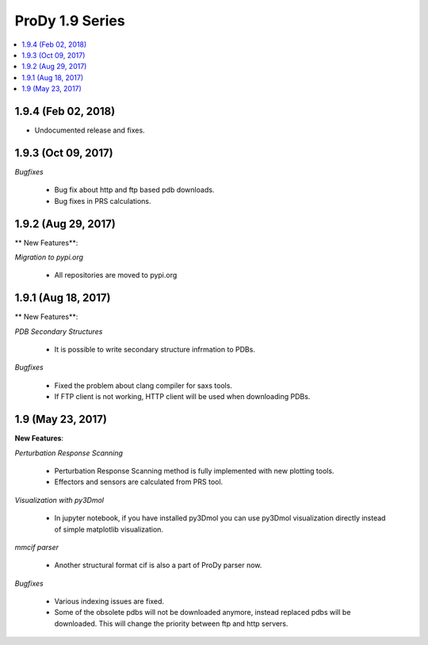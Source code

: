 ProDy 1.9 Series
===============================================================================

.. contents::
   :local:

1.9.4 (Feb 02, 2018)
------------------------------------------------------------------------------

* Undocumented release and fixes. 

1.9.3 (Oct 09, 2017)
------------------------------------------------------------------------------

*Bugfixes*

  * Bug fix about http and ftp based pdb downloads. 

  * Bug fixes in PRS calculations. 

1.9.2 (Aug 29, 2017)
------------------------------------------------------------------------------

** New Features**:

*Migration to pypi.org*

  * All repositories are moved to pypi.org


1.9.1 (Aug 18, 2017)
------------------------------------------------------------------------------

** New Features**:

*PDB Secondary Structures*

  * It is possible to write secondary structure infrmation to PDBs. 

*Bugfixes*

  * Fixed the problem about clang compiler for saxs tools.

  * If FTP client is not working, HTTP client will be used when downloading PDBs.

1.9 (May 23, 2017)
-------------------------------------------------------------------------------

**New Features**:

*Perturbation Response Scanning*

  * Perturbation Response Scanning method is fully implemented with 
    new plotting tools. 

  * Effectors and sensors are calculated from PRS tool. 

*Visualization with py3Dmol*

  * In jupyter notebook, if you have installed py3Dmol you can use
    py3Dmol visualization directly instead of simple matplotlib 
    visualization. 

*mmcif parser*

  * Another structural format cif is also a part of ProDy parser now. 

*Bugfixes*

  * Various indexing issues are fixed. 

  * Some of the obsolete pdbs will not be downloaded anymore, instead
    replaced pdbs will be downloaded. This will change the priority 
    between ftp and http servers.  


